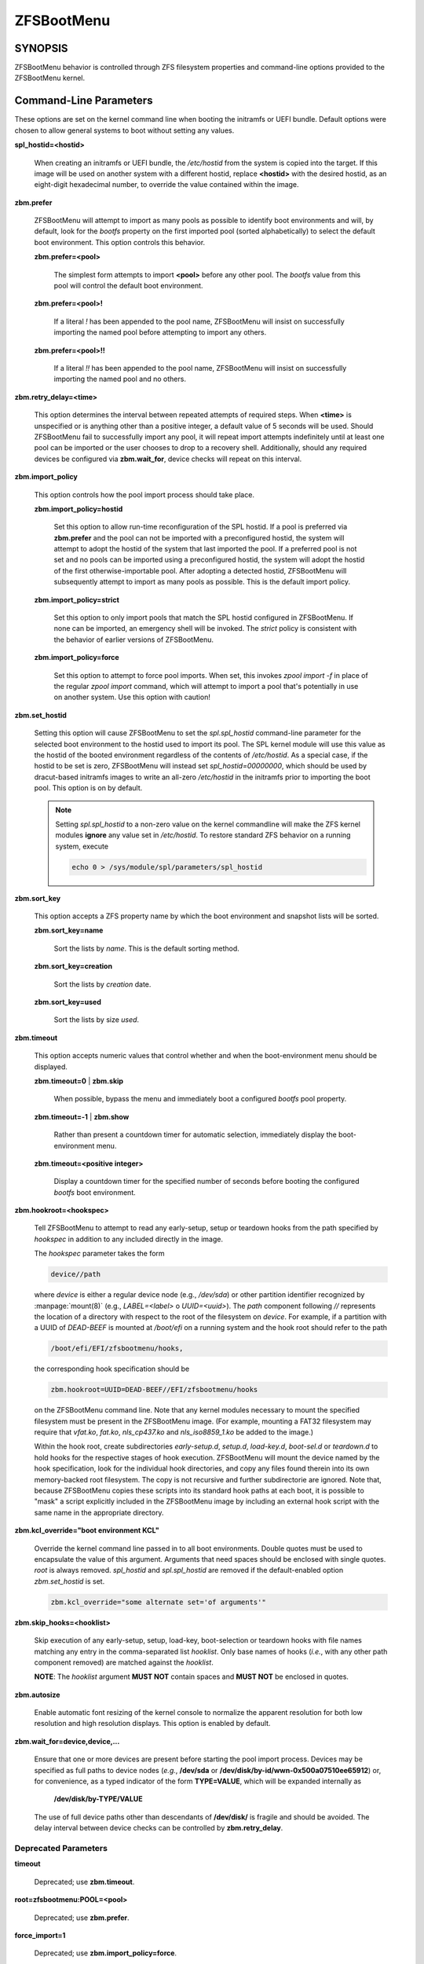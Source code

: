 ===========
ZFSBootMenu
===========

SYNOPSIS
========

ZFSBootMenu behavior is controlled through ZFS filesystem properties and command-line options provided to the ZFSBootMenu kernel.

.. _cli-parameters:

Command-Line Parameters
=======================

These options are set on the kernel command line when booting the initramfs or UEFI bundle. Default options were chosen to allow general systems to boot without setting any values.

**spl_hostid=<hostid>**

  When creating an initramfs or UEFI bundle, the */etc/hostid* from the system is copied into the target. If this image will be used on another system with a different hostid, replace **<hostid>** with the desired hostid, as an eight-digit hexadecimal number, to override the value contained within the image.

**zbm.prefer**

  ZFSBootMenu will attempt to import as many pools as possible to identify boot environments and will, by default, look for the *bootfs* property on the first imported pool (sorted alphabetically) to select the default boot environment. This option controls this behavior.

  **zbm.prefer=<pool>**

    The simplest form attempts to import **<pool>** before any other pool. The *bootfs* value from this pool will control the default boot environment.

  **zbm.prefer=<pool>!**

    If a literal *!* has been appended to the pool name, ZFSBootMenu will insist on successfully importing the named pool before attempting to import any others.

  **zbm.prefer=<pool>!!**

    If a literal *!!* has been appended to the pool name, ZFSBootMenu will insist on successfully importing the named pool and no others.


**zbm.retry_delay=<time>**

  This option determines the interval between repeated attempts of required steps. When **<time>** is unspecified or is anything other than a positive integer, a default value of 5 seconds will be used. Should ZFSBootMenu fail to successfully import any pool, it will repeat import attempts indefinitely until at least one pool can be imported or the user chooses to drop to a recovery shell. Additionally, should any required devices be configured via **zbm.wait_for**, device checks will repeat on this interval.

**zbm.import_policy**

  This option controls how the pool import process should take place.

  **zbm.import_policy=hostid**

    Set this option to allow run-time reconfiguration of the SPL hostid. If a pool is preferred via **zbm.prefer** and the pool can not be imported with a preconfigured hostid, the system will attempt to adopt the hostid of the system that last imported the pool. If a preferred pool is not set and no pools can be imported using a preconfigured hostid, the system will adopt the hostid of the first otherwise-importable pool. After adopting a detected hostid, ZFSBootMenu will subsequently attempt to import as many pools as possible. This is the default import policy.

  **zbm.import_policy=strict**

    Set this option to only import pools that match the SPL hostid configured in ZFSBootMenu. If none can be imported, an emergency shell will be invoked. The *strict* policy is consistent with the behavior of earlier versions of ZFSBootMenu.

  **zbm.import_policy=force**

    Set this option to attempt to force pool imports. When set, this invokes *zpool import -f* in place of the regular *zpool import* command, which will attempt to import a pool that's potentially in use on another system. Use this option with caution!

**zbm.set_hostid**

  Setting this option will cause ZFSBootMenu to set the *spl.spl_hostid* command-line parameter for the selected boot environment to the hostid used to import its pool. The SPL kernel module will use this value as the hostid of the booted environment regardless of the contents of */etc/hostid*. As a special case, if the hostid to be set is zero, ZFSBootMenu will instead set *spl_hostid=00000000*, which should be used by dracut-based initramfs images to write an all-zero */etc/hostid* in the initramfs prior to importing the boot pool. This option is on by default.

  .. note::

    Setting *spl.spl_hostid* to a non-zero value on the kernel commandline will make the ZFS kernel modules **ignore** any value set in */etc/hostid*. To restore standard ZFS behavior on a running system, execute

    .. code-block::

      echo 0 > /sys/module/spl/parameters/spl_hostid

**zbm.sort_key**

  This option accepts a ZFS property name by which the boot environment and snapshot lists will be sorted.

  **zbm.sort_key=name**

    Sort the lists by *name*. This is the default sorting method.

  **zbm.sort_key=creation**

    Sort the lists by *creation* date.

  **zbm.sort_key=used**

    Sort the lists by size *used*.

**zbm.timeout**

  This option accepts numeric values that control whether and when the boot-environment menu should be displayed.

  **zbm.timeout=0** | **zbm.skip**

    When possible, bypass the menu and immediately boot a configured *bootfs* pool property.

  **zbm.timeout=-1** | **zbm.show**

    Rather than present a countdown timer for automatic selection, immediately display the boot-environment menu.

  **zbm.timeout=<positive integer>**

    Display a countdown timer for the specified number of seconds before booting the configured *bootfs* boot environment.

**zbm.hookroot=<hookspec>**

  Tell ZFSBootMenu to attempt to read any early-setup, setup or teardown hooks from the path specified by *hookspec* in addition to any included directly in the image.

  The *hookspec* parameter takes the form

  .. code-block::

    device//path

  where *device* is either a regular device node (e.g., */dev/sda*) or other partition identifier recognized by :manpage:`mount(8)` (e.g., *LABEL=<label>* o *UUID=<uuid>*). The *path* component following *//* represents the location of a directory with respect to the root of the filesystem on *device*. For example, if a partition with a UUID of *DEAD-BEEF* is mounted at */boot/efi* on a running system and the hook root should refer to the path

  .. code-block::

    /boot/efi/EFI/zfsbootmenu/hooks,

  the corresponding hook specification should be

  .. code-block::

    zbm.hookroot=UUID=DEAD-BEEF//EFI/zfsbootmenu/hooks

  on the ZFSBootMenu command line. Note that any kernel modules necessary to mount the specified filesystem must be present in the ZFSBootMenu image. (For example, mounting a FAT32 filesystem may require that *vfat.ko*, *fat.ko*, *nls_cp437.ko* and *nls_iso8859_1.ko* be added to the image.)

  Within the hook root, create subdirectories *early-setup.d*, *setup.d*, *load-key.d*, *boot-sel.d* or *teardown.d* to hold hooks for the respective stages of hook execution. ZFSBootMenu will mount the device named by the hook specification, look for the individual hook directories, and copy any files found therein into its own memory-backed root filesystem. The copy is not recursive and further subdirectorie are ignored. Note that, because ZFSBootMenu copies these scripts into its standard hook paths at each boot, it is possible to "mask" a script explicitly included in the ZFSBootMenu image by including an external hook script with the same name in the appropriate directory.

**zbm.kcl_override="boot environment KCL"**

  Override the kernel command line passed in to all boot environments. Double quotes must be used to encapsulate the value of this argument. Arguments that need spaces should be enclosed with single quotes. *root* is always removed. *spl_hostid* and *spl.spl_hostid* are removed if the default-enabled option *zbm.set_hostid* is set.

  .. code-block::

    zbm.kcl_override="some alternate set='of arguments'"

**zbm.skip_hooks=<hooklist>**

  Skip execution of any early-setup, setup, load-key, boot-selection or teardown hooks with file names matching any entry in the comma-separated list *hooklist*. Only base names of hooks (*i.e.*, with any other path component removed) are matched against the *hooklist*.

  **NOTE**: The *hooklist* argument **MUST NOT** contain spaces and **MUST NOT** be enclosed in quotes.

**zbm.autosize**

  Enable automatic font resizing of the kernel console to normalize the apparent resolution for both low resolution and high resolution displays. This option is enabled by default.

**zbm.wait_for=device,device,...**

  Ensure that one or more devices are present before starting the pool import process. Devices may be specified as full paths to device nodes (*e.g.*, **/dev/sda** or **/dev/disk/by-id/wwn-0x500a07510ee65912**) or, for convenience, as a typed indicator of the form **TYPE=VALUE**, which will be expanded internally as
  
    **/dev/disk/by-TYPE/VALUE**

  The use of full device paths other than descendants of **/dev/disk/** is fragile and should be avoided. The delay interval between device checks can be controlled by **zbm.retry_delay**.

Deprecated Parameters
---------------------

**timeout**

  Deprecated; use **zbm.timeout**.

**root=zfsbootmenu:POOL=<pool>**

  Deprecated; use **zbm.prefer**.

**force_import=1**

  Deprecated; use **zbm.import_policy=force**.

**zbm.force_import=1**

  Deprecated; use **zbm.import_policy=force**.

**zbm.import_delay**

  Deprecated; use **zbm.retry_delay**

.. _zfs-properties:

ZFS Properties
==============

The following properties can be set at any level of the boot-environment hierarchy to control boot behavior.

**org.zfsbootmenu:kernel**

  An identifier used to select which kernel to boot among all kernels found in the */boot* directory of the selected boot environment. This can be a partial kernel name (e.g., *5.4*) or a full filename (e.g., *vmlinuz-5.7.11_1*).

  If the identifier does not match any kernels, the latest kernel will be chosen as a fallback.

**org.zfsbootmenu:commandline**

  A list of command-line arguments passed to the kernel selected by ZFSBootMenu for final boot. The special keyword *%{parent}* will be recursively expanded to the value of **org.zfsbootmenu:commandline** at the parent of the boot environment. Thus, for example,

  .. code-block::

    zfs set org.zfsbootmenu:commandline="zfs.zfs_arc_max=8589934592" zroot
    zfs set org.zfsbootmenu:commandline="%{parent} elevator=noop" zroot/ROOT
    zfs set org.zfsbootmenu:commandline="loglevel=7 %{parent}" zroot/ROOT/be

  will cause ZFSBootMenu to interpret the kernel command-line for *zroot/ROOT/be* as

  .. code-block::

    loglevel=7 zfs.zfs_arc_max=8589934592 elevator=noop

  Never set the *root=* argument; ZFSBootMenu always sets this option based on the selected boot environment.

**org.zfsbootmenu:active**

  This controls whether boot environments appear in or are hidden from ZFSBootMenu.

  **off**

    For boot environments with *mountpoint=/*, set **org.zfsbootmenu:active=off** to **HIDE** the environment.

  **on**

    For boot environments with *mountpoint=legacy*, set **org.zfsbootmenu:active=on** to **SHOW** the environment.

By default, ZFSBootMenu only shows boot environments with the property *mountpoint=/*.

**org.zfsbootmenu:rootprefix**

  This specifies the prefix added to the ZFS filesystem provided as the root filesystem on the kernel command line. For example, the command-line argument *root=zfs:zroot/ROOT/void* has root prefix *root=zfs:*.

  The default prefix is *root=zfs:* for most boot environments. Environments that appear to be Arch Linux will use *zfs=* by default, while those that appear to be Gentoo or Alpine will use a default of *root=ZFS=*. The root prefix is generally determined by the initramfs generator, and the default is selected to match the expectation of the preferred initramfs generator on each distribution.

  Set this property to override the value determined from inspecting the boot environment.

**org.zfsbootmenu:keysource=<filesystem>**

  If specified, this provides the name of the ZFS filesystem from which keys for a particular boot environment will be sourced.

  Normally, when ZFSBootMenu attempts to load encryption keys for a boot environment, it will attempt to look for a key file at the path specified by the *keylocation* property on the *encryptionroot* for that boot environment. If that file does not exist, and *keyformat=passphrase* is set for the *encryptionroot* (or *keylocation=prompt*), ZFSBootMenu will prompt for a passphrase to unlock the boot environment. These passphrases entered are not cached by default.

  When **org.zfsbootmenu:keysource** is a mountable ZFS filesystem, before prompting for a passphrase when *keylocation* is not set to *prompt*, ZFSBootMenu will attempt to mount **<filesystem>** (unlocking that, if necessary) and search for the key file within **<filesystem>**. When **<filesystem>** specifies a *mountpoint* property that is not *none* or *legacy*, the specified mount point will be stripped (if possible) from the beginning of any *keylocation* property to attempt to identify a key at the point where it would normally be mounted. If no file exists at the stripped path (or the *mountpoint* specifies *none* or *legacy*), keys will be sought at the full path of *keylocation* relative to **<filesystem>**. If a key is found at either location, it will be copied to the initramfs. The copy in the initramfs will be used to decrypt the original boot environment. Copied keys are retained until ZFSBootMenu boots an environment, so a single password prompt can be sufficient to unlock several pools with the same *keysource* or prevent prompts from reappearing when the pool must be exported and reimported (for example, to alter boot parameters from within ZFSBootMenu).

.. _zbm-dracut-options:
.. _zbm-mkinitcpio-options:

Options for dracut and mkinitcpio
=================================

In addition to standard configuration options for the dracut or mkinitcpio initramfs image builders, the ZFSBootMenu module for each of these builders supports additional options to customize ZFSBootMenu images.

**zfsbootmenu_module_root=<path>**

  Set this variable to override the default **<path>** where the ZFSBootMenu module expects to find core components that must be installed in the created image. When unspecified, a default of */usr/share/zfsbootmenu* is assumed.

**zfsbootmenu_hook_root=<path>**

  Set this variable to override the default **<path>** where the ZFSBootMenu module expects to find optional user hooks that will be installed in the created image. When unspecified, a default of */etc/zfsbootmenu/hooks* is assumed.
  
**zfsbootmenu_skip_gcc_s=yes**

  The ZFSBootMenu module attempts to detect and install a copy of the library **libgcc_s.so** in its initramfs image on glibc systems. Because several executables may have latent dependencies on this library via a **dlopen** call in glibc itself, a failure to detect and install the library will cause initramfs generation to fail. If the host system has no dependencies on **libgcc_s.so**, set **zfsbootmenu_skip_gcc_s=yes** to avoid this failure. Alternatively, if **libgcc_s.so** is present in an undetected location, set this option and configure dracut or mkinitcpio to explicitly install the library.

**zfsbootmenu_miser=yes** (mkinitcpio only)

  By default, **mkinitcpio** uses busybox to populate initramfs images. However, the *zfsbootmenu* hook will install system versions of several utilities that it requires to operate. On most systems, these versions will be provided by util-linux rather than busybox. To prefer busybox for these utilities when possible, set **zfsbootmenu_miser=yes**. Synonyms for *yes* are *1*, *y* or *on*, without regard to letter case.


Deprecated Options
------------------

**zfsbootmenu_early_setup=<executable-list>**

  Deprecated; place early-setup hooks in the directory *${zfsbootmenu_hook_root}/early-setup.d*.

**zfsbootmenu_setup=<executable-list>**

  Deprecated; place setup hooks in the directory *${zfsbootmenu_hook_root}/setup.d*.

**zfsbootmenu_teardown=<executable-list>**

  Deprecated; place teardown hooks in the directory *${zfsbootmenu_hook_root}/teardown.d*.

.. _user-hooks:

User Hooks
==========

At various points during operation, ZFSBootMenu will execute optional hooks that allow critical operations to be supplemented with custom behavior. System hooks are provided in the directory *${zfsbootmenu_module_root}/hooks* and are automatically installed in all ZFSBootMenu images. User hooks may be provided in the directory *${zfsbootmenu_hook_root}*.

Hooks should be marked executable and placed in a subdirectory of *${zfsbootmenu_hook_root}* named according to the point at which the hooks are executed:

**early-setup.d**

  Early-setup hooks will be installed from the directory *${zfsbootmenu_hook_root}/early-setup.d*. These hooks will be executed after the SPL and ZFS kernel modules are loaded and a hostid is configured in */etc/hostid*, but before any zpools have been imported.

**setup.d**

  Setup hooks will be installed from the directory *${zfsbootmenu_hook_root}/setup.d*. These hooks will be executed right before the ZFSBootMenu menu will be presented; ZFS pools will generally have been imported and the default boot environment will be available in the *BOOTFS* environment variable. Hooks will not be run if the countdown timer expires (or was set to zero) and the default boot environment is automatically selected. **Note:** The hooks may be run multiple times if the menu is invoked multiple times, e.g., by dropping to an emergency shell and then returning to the menu. If a script should only run once, the script is responsible for keeping track of this.

**load-key.d**

  Load-key hooks will be installed from the directory *${zfsbootmenu_hook_root}/load-key.d*. These hooks will be executed immediately before ZFSBootMenu attempts to unlock an encrypted and locked filesystem. Two environment variables will be exported to describe the filesystem that must be unlocked:

  **ZBM_LOCKED_FS**

    The ZFS filesystem that must be unlocked.

  **ZBM_ENCRYPTION_ROOT**

    The encryption root of the locked filesystem.

  ZFSBootMenu will abandon its attempt to unlock the filesystem and indicate success if the filesystem is not locked after execution of any load-key hook. If the filesystem remains locked after hook execution, ZFSBootMenu will continue with its standard unlocking attempt.

**boot-sel.d**
**teardown.d**

  Boot-selection hooks will be installed from the directory *${zfsbootmenu_hook_root}/boot-sel.d*. These hooks will be executed after a user has selected a boot environment, but before ZFSBootMenu attempts to load and boot the kernel.

  Teardown hooks will be installed from the directory *${zfsbootmenu_hook_root}/teardown.d*. These hooks will be executed after the kernel for a selected environment has been loaded and is launching via **kexec** is imminent. Some hardware initialized by the ZFSBootMenu kernel may not be properly reinitialized when a boot environment is launched; teardown hooks may be useful to unbind drivers from problematic hardware or remove associated kernel modules.

  Boot-selection and teardown hooks each have access to three environment variables that describe the boot environment that is about to be launched:

  **ZBM_SELECTED_BE**

    The ZFS filesystem containing the boot environment that is about to be launched.

  **ZBM_SELECTED_KERNEL**

    The path to the kernel that will be booted, relative to the root of **ZBM_SELECTED_BE**.

  **ZBM_SELECTED_INITRAMFS**

    The path to the initramfs corresponding to the selected kernel, again relative to the root of **ZBM_SELECTED_BE**.

  Additionally, boot-selection hooks will have access to a fourth environment variable:

  **ZBM_SELECTED_MOUNTPOINT**

    The path where the selected boot environment is currently mounted, which is the root relative to which ZFSBootMenu will attempt to load the selected kernel and initramfs.

  Teardown hooks should never assume that the filesystem named in **ZBM_SELECTED_BE** is currently mounted. In addition, no teardown hook should assume that the ZFSBootMenu environment is in a consistent operating state. ZFSBootMenu may have exported some or all pools prior to executing teardown hooks.

  In general, it is not possible to cleanly abort a boot attempt from boot-selection or teardown hooks. However, a boot-selection or teardown hook may take control of the boot attempt by implementing its own **kexec** load and execution without returning to ZFSBootMenu. This may be useful, for example, to allow ZFSBootMenu to select a boot environment and then restructure the boot process to launch a Xen kernel with the selected environment configured as dom0.


SEE ALSO
========

:doc:`generate-zbm(5) </man/generate-zbm.5>` :doc:`generate-zbm(8) </man/generate-zbm.8>` :manpage:`dracut.conf(5)` :manpage:`mkinitcpio.conf(5)`
